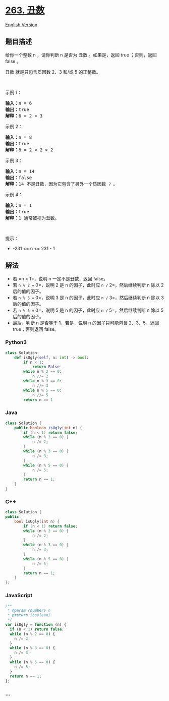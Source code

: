 * [[https://leetcode-cn.com/problems/ugly-number][263. 丑数]]
  :PROPERTIES:
  :CUSTOM_ID: 丑数
  :END:
[[./solution/0200-0299/0263.Ugly Number/README_EN.org][English Version]]

** 题目描述
   :PROPERTIES:
   :CUSTOM_ID: 题目描述
   :END:

#+begin_html
  <!-- 这里写题目描述 -->
#+end_html

#+begin_html
  <p>
#+end_html

给你一个整数 n ，请你判断 n 是否为 丑数 。如果是，返回 true ；否则，返回
false 。

#+begin_html
  </p>
#+end_html

#+begin_html
  <p>
#+end_html

丑数 就是只包含质因数 2、3 和/或 5 的正整数。

#+begin_html
  </p>
#+end_html

#+begin_html
  <p>
#+end_html

 

#+begin_html
  </p>
#+end_html

#+begin_html
  <p>
#+end_html

示例 1：

#+begin_html
  </p>
#+end_html

#+begin_html
  <pre>
  <strong>输入：</strong>n = 6
  <strong>输出：</strong>true
  <strong>解释：</strong>6 = 2 × 3</pre>
#+end_html

#+begin_html
  <p>
#+end_html

示例 2：

#+begin_html
  </p>
#+end_html

#+begin_html
  <pre>
  <strong>输入：</strong>n = 8
  <strong>输出：</strong>true
  <strong>解释：</strong>8 = 2 × 2 × 2
  </pre>
#+end_html

#+begin_html
  <p>
#+end_html

示例 3：

#+begin_html
  </p>
#+end_html

#+begin_html
  <pre>
  <strong>输入：</strong>n = 14
  <strong>输出：</strong>false
  <strong>解释：</strong>14 不是丑数，因为它包含了另外一个质因数 <code>7 </code>。
  </pre>
#+end_html

#+begin_html
  <p>
#+end_html

示例 4：

#+begin_html
  </p>
#+end_html

#+begin_html
  <pre>
  <strong>输入：</strong>n = 1
  <strong>输出：</strong>true
  <strong>解释：</strong>1 通常被视为丑数。
  </pre>
#+end_html

#+begin_html
  <p>
#+end_html

 

#+begin_html
  </p>
#+end_html

#+begin_html
  <p>
#+end_html

提示：

#+begin_html
  </p>
#+end_html

#+begin_html
  <ul>
#+end_html

#+begin_html
  <li>
#+end_html

-231 <= n <= 231 - 1

#+begin_html
  </li>
#+end_html

#+begin_html
  </ul>
#+end_html

** 解法
   :PROPERTIES:
   :CUSTOM_ID: 解法
   :END:

#+begin_html
  <!-- 这里可写通用的实现逻辑 -->
#+end_html

- 若 =n < 1=，说明 n 一定不是丑数，返回 false。
- 若 =n % 2 == 0=，说明 2 是 n 的因子，此时应 =n /= 2=，然后继续判断 n
  除以 2 后的值的因子。
- 若 =n % 3 == 0=，说明 3 是 n 的因子，此时应 =n /= 3=，然后继续判断 n
  除以 3 后的值的因子。
- 若 =n % 5 == 0=，说明 5 是 n 的因子，此时应 =n /= 5=，然后继续判断 n
  除以 5 后的值的因子。
- 最后，判断 n 是否等于 1，若是，说明 n 的因子只可能包含 2、3、5，返回
  true；否则返回 false。

#+begin_html
  <!-- tabs:start -->
#+end_html

*** *Python3*
    :PROPERTIES:
    :CUSTOM_ID: python3
    :END:

#+begin_html
  <!-- 这里可写当前语言的特殊实现逻辑 -->
#+end_html

#+begin_src python
  class Solution:
      def isUgly(self, n: int) -> bool:
          if n < 1:
              return False
          while n % 2 == 0:
              n //= 2
          while n % 3 == 0:
              n //= 3
          while n % 5 == 0:
              n //= 5
          return n == 1
#+end_src

*** *Java*
    :PROPERTIES:
    :CUSTOM_ID: java
    :END:

#+begin_html
  <!-- 这里可写当前语言的特殊实现逻辑 -->
#+end_html

#+begin_src java
  class Solution {
      public boolean isUgly(int n) {
          if (n < 1) return false;
          while (n % 2 == 0) {
              n /= 2;
          }
          while (n % 3 == 0) {
              n /= 3;
          }
          while (n % 5 == 0) {
              n /= 5;
          }
          return n == 1;
      }
  }
#+end_src

*** *C++*
    :PROPERTIES:
    :CUSTOM_ID: c
    :END:
#+begin_src cpp
  class Solution {
  public:
      bool isUgly(int n) {
          if (n < 1) return false;
          while (n % 2 == 0) {
              n /= 2;
          }
          while (n % 3 == 0) {
              n /= 3;
          }
          while (n % 5 == 0) {
              n /= 5;
          }
          return n == 1;
      }
  };
#+end_src

*** *JavaScript*
    :PROPERTIES:
    :CUSTOM_ID: javascript
    :END:
#+begin_src js
  /**
   * @param {number} n
   * @return {boolean}
   */
  var isUgly = function (n) {
    if (n < 1) return false;
    while (n % 2 == 0) {
      n /= 2;
    }
    while (n % 3 == 0) {
      n /= 3;
    }
    while (n % 5 == 0) {
      n /= 5;
    }
    return n == 1;
  };
#+end_src

*** *...*
    :PROPERTIES:
    :CUSTOM_ID: section
    :END:
#+begin_example
#+end_example

#+begin_html
  <!-- tabs:end -->
#+end_html
